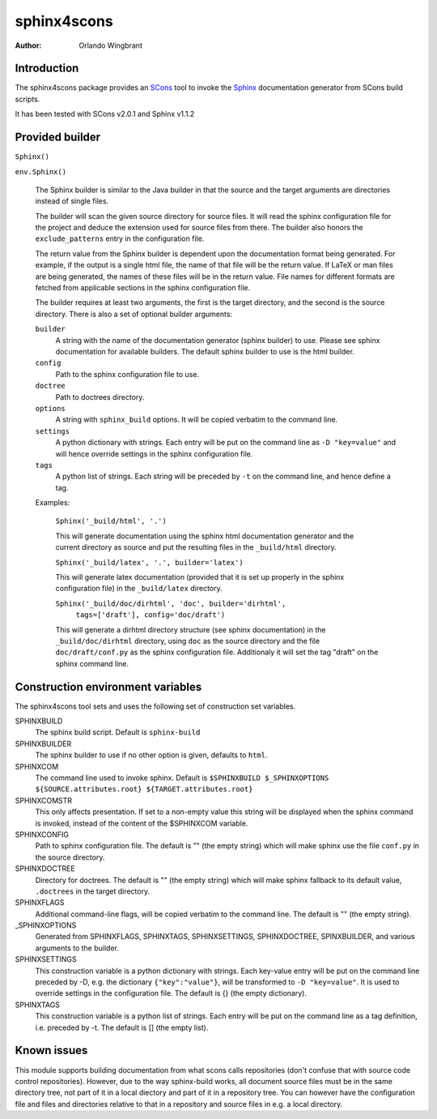 ============
sphinx4scons
============

:author: Orlando Wingbrant

Introduction
============

The sphinx4scons package provides an SCons_ tool to invoke the Sphinx_
documentation generator from SCons build scripts.

It has been tested with SCons v2.0.1 and Sphinx v1.1.2

.. _SCons: http://www.scons.org
.. _Sphinx: http://sphinx.pocoo.org

Provided builder
================

``Sphinx()``

``env.Sphinx()``

  The Sphinx builder is similar to the Java builder in that the source
  and the target arguments are directories instead of single files.

  The builder will scan the given source directory for source
  files. It will read the sphinx configuration file for the project
  and deduce the extension used for source files from there. The
  builder also honors the ``exclude_patterns`` entry in the
  configuration file.

  The return value from the Sphinx builder is dependent upon the
  documentation format being generated. For example, if the output is
  a single html file, the name of that file will be the return
  value. If LaTeX or man files are being generated, the names of these
  files will be in the return value. File names for different formats
  are fetched from applicable sections in the sphinx configuration
  file.

  The builder requires at least two arguments, the first is the target
  directory, and the second is the source directory. There is also a
  set of optional builder arguments:

  ``builder``
    A string with the name of the documentation generator (sphinx
    builder) to use. Please see sphinx documentation for available
    builders. The default sphinx builder to use is the html builder.

  ``config``
    Path to the sphinx configuration file to use. 

  ``doctree``
    Path to doctrees directory.

  ``options``
    A string with ``sphinx_build`` options. It will be copied verbatim
    to the command line.

  ``settings``
    A python dictionary with strings. Each entry will be put on the
    command line as ``-D "key=value"`` and will hence override settings
    in the sphinx configuration file.

  ``tags``
    A python list of strings. Each string will be preceded by ``-t``
    on the command line, and hence define a tag.

  Examples:
  
    ``Sphinx('_build/html', '.')``

    This will generate documentation using the sphinx html
    documentation generator and the current directory as source and
    put the resulting files in the ``_build/html`` directory.

    ``Sphinx('_build/latex', '.', builder='latex')``
    
    This will generate latex documentation (provided that it is set up
    properly in the sphinx configuration file) in the ``_build/latex``
    directory.

    ``Sphinx('_build/doc/dirhtml', 'doc', builder='dirhtml',``
              ``tags=['draft'], config='doc/draft')``

    This will generate a dirhtml directory structure (see sphinx
    documentation) in the ``_build/doc/dirhtml`` directory, using
    ``doc`` as the source directory and the file ``doc/draft/conf.py``
    as the sphinx configuration file. Additionaly it will set the tag
    "draft" on the sphinx command line.


Construction environment variables
==================================

The sphinx4scons tool sets and uses the following set of construction
set variables.

SPHINXBUILD
  The sphinx build script. Default is ``sphinx-build``

SPHINXBUILDER
  The sphinx builder to use if no other option is given, defaults to
  ``html``.

SPHINXCOM
  The command line used to invoke sphinx. Default is ``$SPHINXBUILD
  $_SPHINXOPTIONS ${SOURCE.attributes.root}
  ${TARGET.attributes.root}``

SPHINXCOMSTR
  This only affects presentation. If set to a non-empty value this
  string will be displayed when the sphinx command is invoked, instead
  of the content of the $SPHINXCOM variable.

SPHINXCONFIG
  Path to sphinx configuration file. The default is "" (the empty
  string) which will make sphinx use the file ``conf.py`` in the
  source directory.

SPHINXDOCTREE
  Directory for doctrees. The default is "" (the empty string) which
  will make sphinx fallback to its default value, ``.doctrees`` in the
  target directory.

SPHINXFLAGS
  Additional command-line flags, will be copied verbatim to the
  command line. The default is "" (the empty string).

_SPHINXOPTIONS
  Generated from SPHINXFLAGS, SPHINXTAGS, SPHINXSETTINGS,
  SPHINXDOCTREE, SPINXBUILDER, and various arguments to the builder.

SPHINXSETTINGS
  This construction variable is a python dictionary with strings. Each
  key-value entry will be put on the command line preceded by -D,
  e.g. the dictionary ``{"key":"value"}``, will be transformed to ``-D
  "key=value"``. It is used to override settings in the configuration
  file. The default is {} (the empty dictionary).

SPHINXTAGS
  This construction variable is a python list of strings. Each entry
  will be put on the command line as a tag definition, i.e. preceded
  by -t. The default is [] (the empty list).


Known issues
============

This module supports building documentation from what scons calls
repositories (don't confuse that with source code control
repositories). However, due to the way sphinx-build works, all
document source files must be in the same directory tree, not part of
it in a local diectory and part of it in a repository tree. You can
however have the configuration file and files and directories relative
to that in a repository and source files in e.g. a local directory. 
